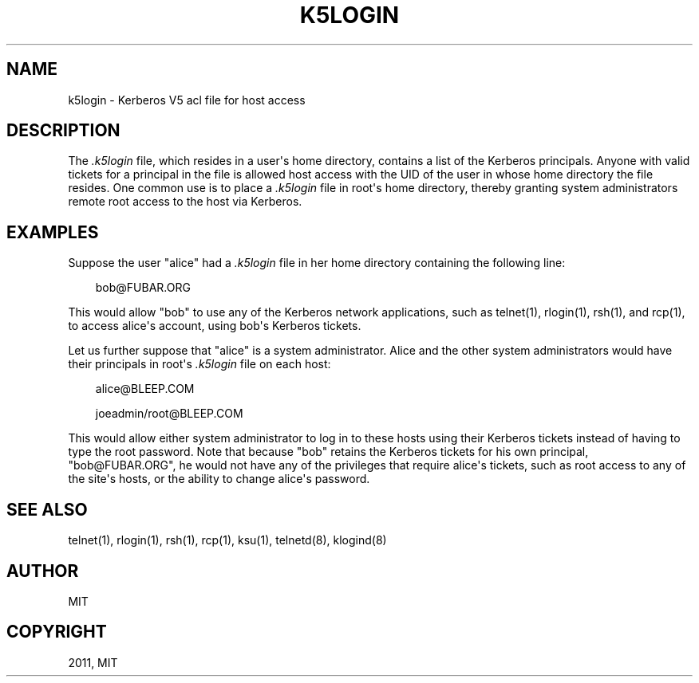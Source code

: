 .TH "K5LOGIN" "5" "January 06, 2012" "0.0.1" "MIT Kerberos"
.SH NAME
k5login \- Kerberos V5 acl file for host access
.
.nr rst2man-indent-level 0
.
.de1 rstReportMargin
\\$1 \\n[an-margin]
level \\n[rst2man-indent-level]
level margin: \\n[rst2man-indent\\n[rst2man-indent-level]]
-
\\n[rst2man-indent0]
\\n[rst2man-indent1]
\\n[rst2man-indent2]
..
.de1 INDENT
.\" .rstReportMargin pre:
. RS \\$1
. nr rst2man-indent\\n[rst2man-indent-level] \\n[an-margin]
. nr rst2man-indent-level +1
.\" .rstReportMargin post:
..
.de UNINDENT
. RE
.\" indent \\n[an-margin]
.\" old: \\n[rst2man-indent\\n[rst2man-indent-level]]
.nr rst2man-indent-level -1
.\" new: \\n[rst2man-indent\\n[rst2man-indent-level]]
.in \\n[rst2man-indent\\n[rst2man-indent-level]]u
..
.\" Man page generated from reStructeredText.
.
.SH DESCRIPTION
.sp
The \fI.k5login\fP file, which resides in a user\(aqs home directory, contains a list of the Kerberos principals.
Anyone with valid tickets for a principal in the file is allowed host access with the UID of the user in whose home directory the file resides.
One common use is to place a \fI.k5login\fP file in root\(aqs home directory, thereby granting system administrators remote root access to the host via Kerberos.
.SH EXAMPLES
.sp
Suppose the user "alice" had a \fI.k5login\fP file in her home directory containing the following line:
.INDENT 0.0
.INDENT 3.5
.sp
bob@FUBAR.ORG
.UNINDENT
.UNINDENT
.sp
This  would  allow  "bob"  to use any of the Kerberos network applications, such as telnet(1), rlogin(1), rsh(1), and rcp(1),
to access alice\(aqs account, using bob\(aqs Kerberos tickets.
.sp
Let us further suppose that "alice" is a system administrator.
Alice and the other system administrators would have  their  principals in root\(aqs \fI.k5login\fP file on each host:
.INDENT 0.0
.INDENT 3.5
.sp
alice@BLEEP.COM
.sp
joeadmin/root@BLEEP.COM
.UNINDENT
.UNINDENT
.sp
This  would  allow either system administrator to log in to these hosts using their Kerberos tickets instead of having to type the root password.
Note that because "bob" retains the Kerberos tickets for his own principal, "bob@FUBAR.ORG",
he would not have  any  of  the privileges that require alice\(aqs tickets, such as root access to any of the site\(aqs hosts,
or the ability to change alice\(aqs password.
.SH SEE ALSO
.sp
telnet(1), rlogin(1), rsh(1), rcp(1), ksu(1), telnetd(8), klogind(8)
.SH AUTHOR
MIT
.SH COPYRIGHT
2011, MIT
.\" Generated by docutils manpage writer.
.
